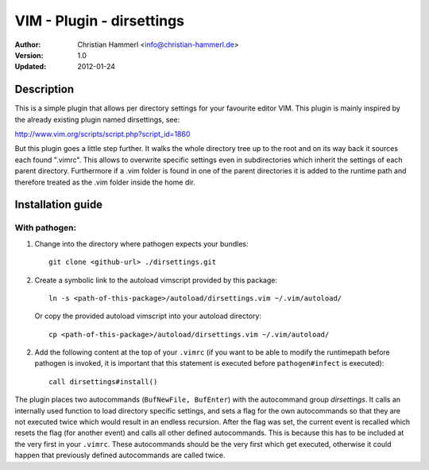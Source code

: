 
VIM - Plugin - dirsettings
~~~~~~~~~~~~~~~~~~~~~~~~~~

:Author:  Christian Hammerl <info@christian-hammerl.de>
:Version: 1.0
:Updated: 2012-01-24

===========
Description
===========

This is a simple plugin that allows per directory settings for your favourite
editor VIM. This plugin is mainly inspired by the already existing plugin named
dirsettings, see:

http://www.vim.org/scripts/script.php?script_id=1860

But this plugin goes a little step further. It walks the whole directory tree
up to the root and on its way back it sources each found ".vimrc".  This allows
to overwrite specific settings even in subdirectories which inherit the
settings of each parent directory. Furthermore if a .vim folder is found in one
of the parent directories it is added to the runtime path and therefore treated
as the .vim folder inside the home dir.

==================
Installation guide
==================

With pathogen:
==============

1. Change into the directory where pathogen expects your bundles::

    git clone <github-url> ./dirsettings.git

2. Create a symbolic link to the autoload vimscript provided by this package::

    ln -s <path-of-this-package>/autoload/dirsettings.vim ~/.vim/autoload/

   Or copy the provided autoload vimscript into your autoload directory::

    cp <path-of-this-package>/autoload/dirsettings.vim ~/.vim/autoload/

2. Add the following content at the top of your ``.vimrc`` (if you want to be
   able to modify the runtimepath before pathogen is invoked, it is important
   that this statement is executed before ``pathogen#infect`` is executed)::

    call dirsettings#install()

The plugin places two autocommands (``BufNewFile, BufEnter``) with the
autocommand group `dirsettings`. It calls an internally used function to load
directory specific settings, and sets a flag for the own autocommands so that
they are not executed twice which would result in an endless recursion. After
the flag was set, the current event is recalled which resets the flag (for
another event) and calls all other defined autocommands. This is because this
has to be included at the very first in your ``.vimrc``. These autocommands
should be the very first which get executed, otherwise it could happen that
previously defined autocommands are called twice.

